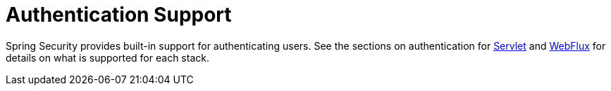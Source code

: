 [[authentication-support]]
= Authentication Support

Spring Security provides built-in support for authenticating users.
See the sections on authentication for <<servlet-authentication,Servlet>> and <<jc-webflux,WebFlux>> for details on what is supported for each stack.
